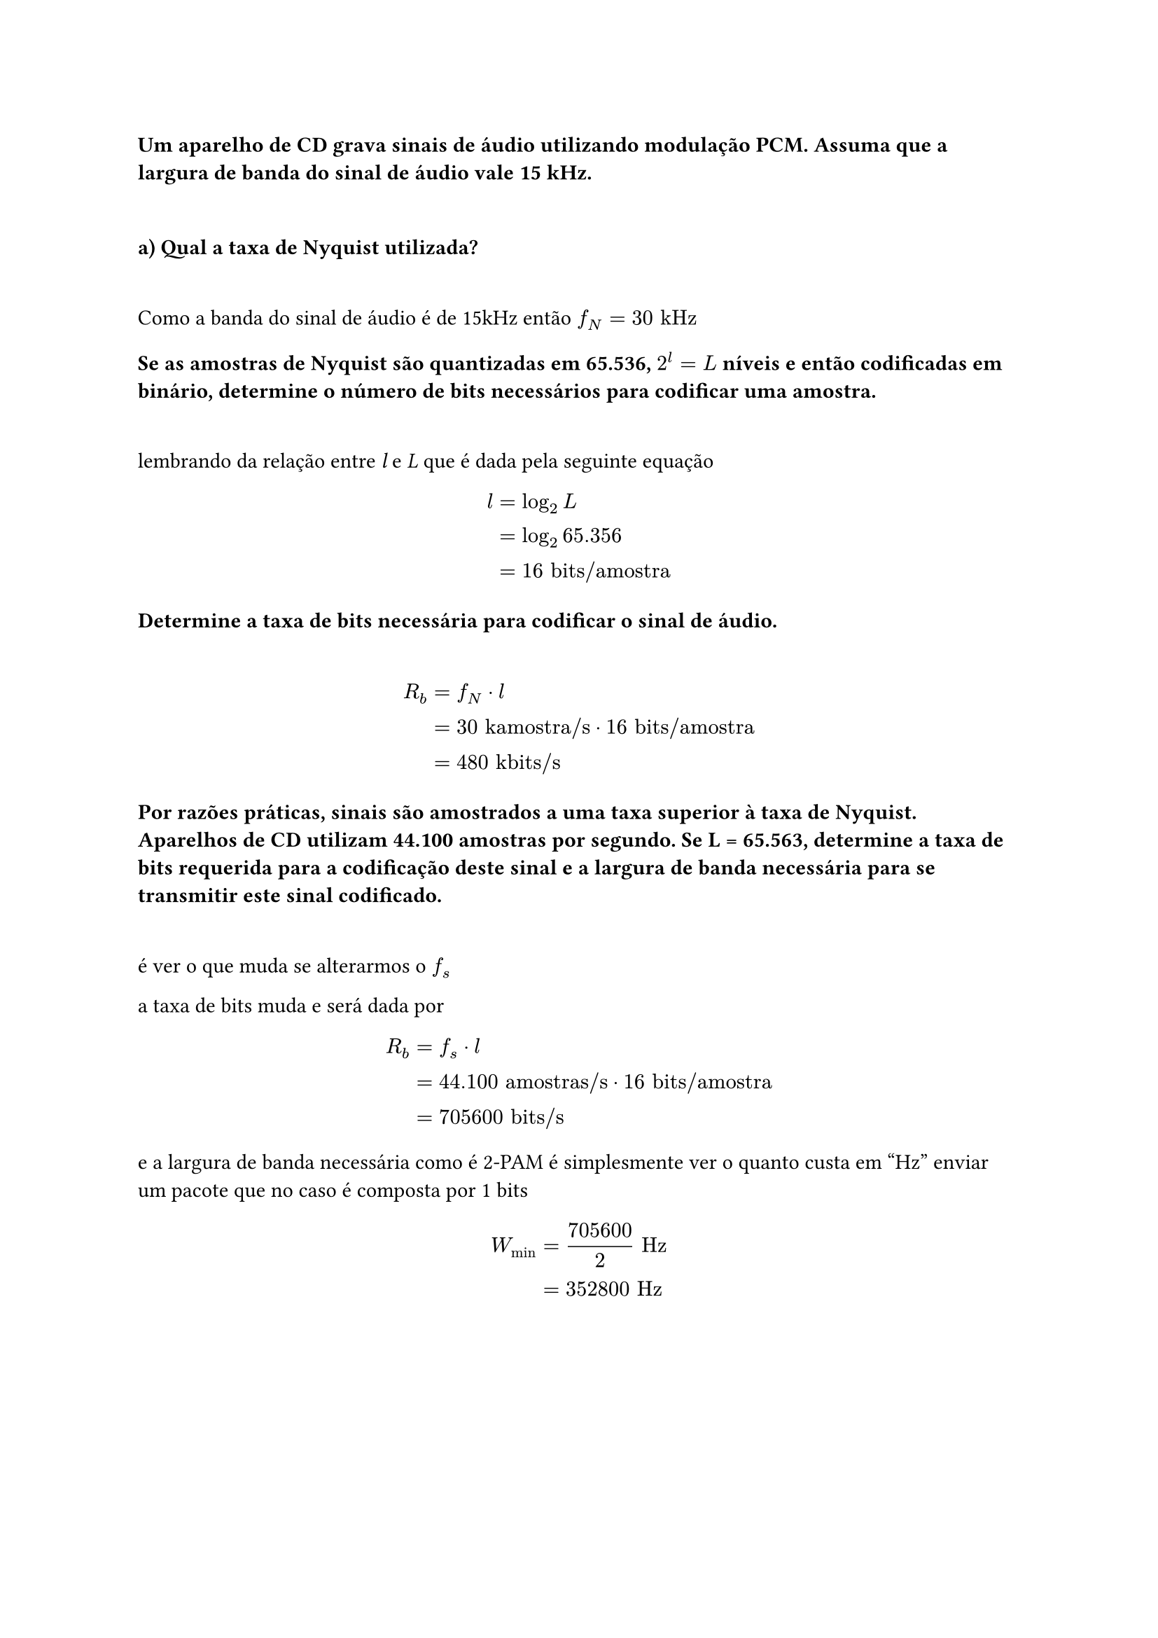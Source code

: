 === Um aparelho de CD grava sinais de áudio utilizando modulação PCM. Assuma que a largura de banda do sinal de áudio vale 15 kHz.
\

==== a) Qual a taxa de Nyquist utilizada?
\

Como a banda do sinal de áudio é de 15kHz então *$f_N = 30 "kHz"$*

==== Se as amostras de Nyquist são quantizadas em 65.536, *$2^l = L$* níveis e então codificadas em binário, determine o número de bits necessários para codificar uma amostra.
\

lembrando da relação entre _l_ e _L_ que é dada pela seguinte equação

#math.equation(block: true, $ l &= log_2 L           && \
  &= log_2 65.356      && \
  &= 16 "bits/amostra" && \ $)

==== Determine a taxa de bits necessária para codificar o sinal de áudio.
\

#math.equation(block: true, $ R_b &= f_N dot l                             && \
    &= 30 "kamostra/s" dot 16 "bits/amostra" && \
    &= 480 "kbits/s"                         && \ $)

==== Por razões práticas, sinais são amostrados a uma taxa superior à taxa de Nyquist. Aparelhos de CD utilizam 44.100 amostras por segundo. Se L = 65.563, determine a taxa de bits requerida para a codificação deste sinal e a largura de banda necessária para se transmitir este sinal codificado.
\

é ver o que muda se alterarmos o *$f_s$*

a taxa de bits muda e será dada por

#math.equation(block: true, $ R_b &= f_s dot l                                 && \
    &= 44.100 "amostras/s" dot 16 "bits/amostra" && \
    &= 705600 "bits/s"                           && \ $)

e a largura de banda necessária como é 2-PAM é simplesmente ver o quanto custa
em "Hz" enviar um pacote que no caso é composta por 1 bits

#math.equation(block: true, $ W_"min" &= 705600 / 2 "Hz" && \
        &= 352800 "Hz"     && \ $)

